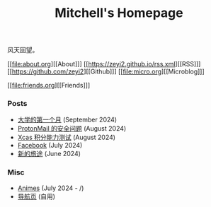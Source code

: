 #+TITLE: Mitchell's Homepage
#+OPTIONS: toc:nil num:nil
风天回望。

[[file:about.org][[About]​]] [[https://zeyi2.github.io/rss.xml][[RSS]​]]  [[https://github.com/zeyi2][[Github]​]] [[file:micro.org][[Microblog]​]]

[[file:friends.org][[Friends]​]] 

*** Posts
- [[file:posts/freshman.org][大学的第一个月]] (September 2024)
- [[file:posts/proton.org][ProtonMail 的安全问题]] (August 2024)
- [[file:posts/xcas.org][Xcas 积分能力测试]] (August 2024)
- [[file:posts/facebook-is-depressing.org][Facebook]] (July 2024)
- [[file:posts/a-new-journey.org][新的旅途]] (June 2024)

*** Misc
- [[file:posts/anime.org][Animes]] (July 2024 - /)
- [[file:posts/navigator.org][导航页]] (自用)
